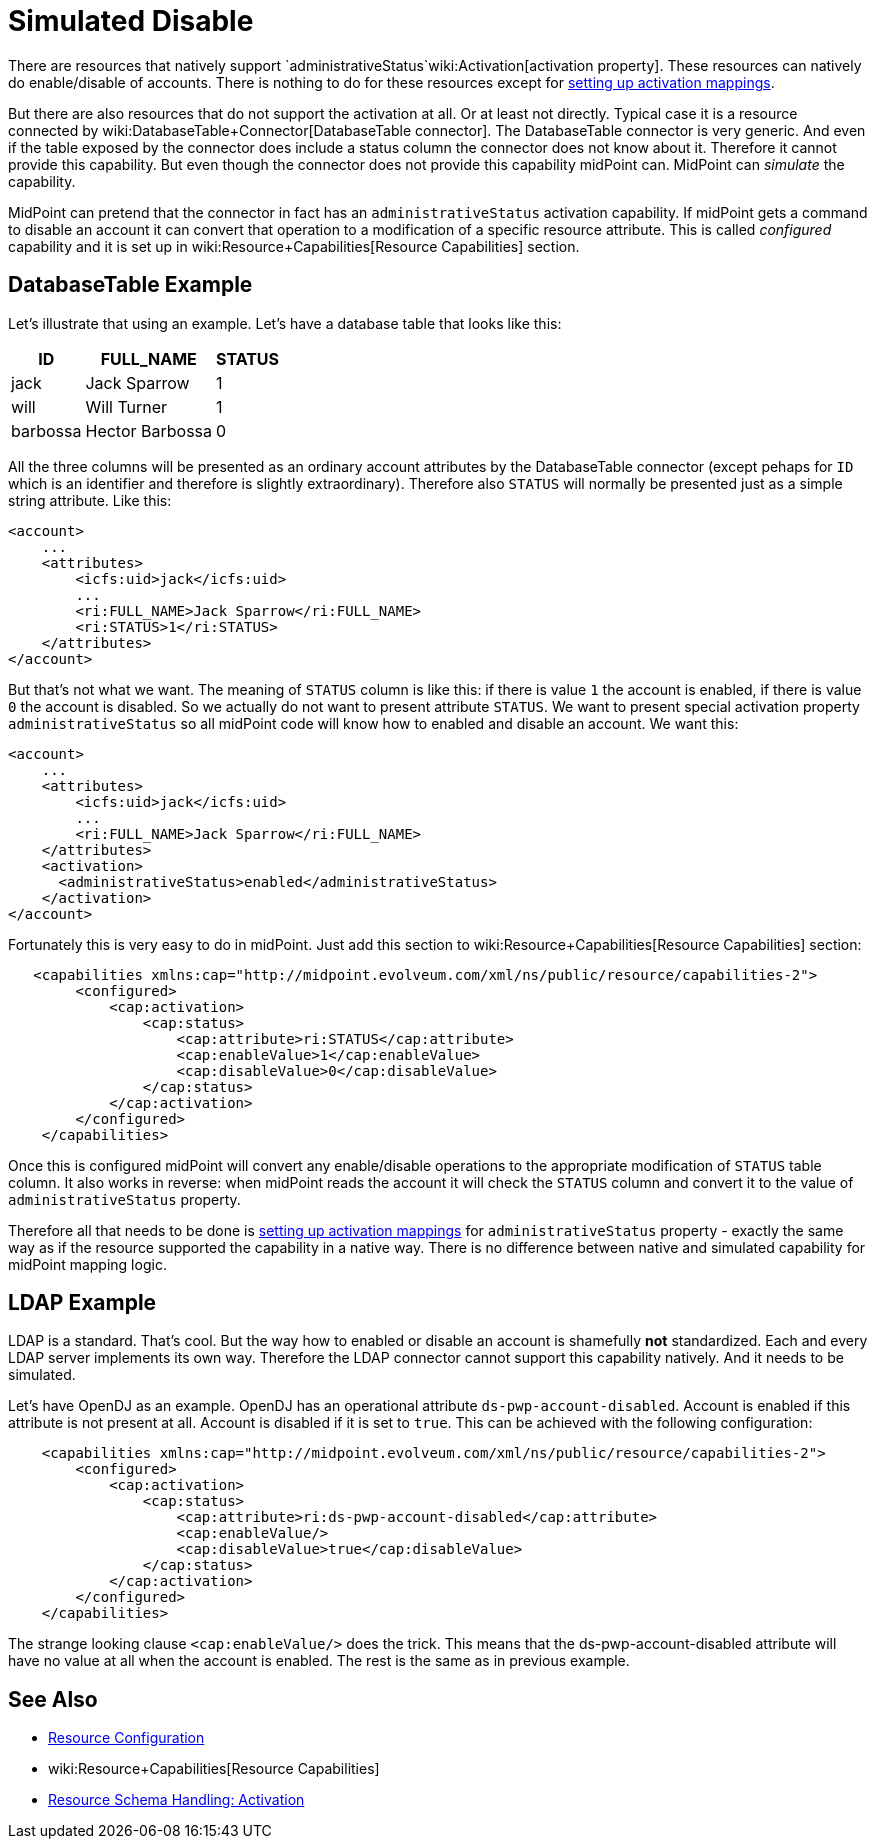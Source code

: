 = Simulated Disable
:page-wiki-name: Simulated Disable HOWTO
:page-wiki-id: 14745658
:page-wiki-metadata-create-user: semancik
:page-wiki-metadata-create-date: 2014-03-25T10:34:33.785+01:00
:page-wiki-metadata-modify-user: semancik
:page-wiki-metadata-modify-date: 2014-03-25T10:34:34.785+01:00
:page-keywords: [ 'activation', 'capabilities' ]
:page-alias: { "parent" : "/midpoint/guides/" }
:page-upkeep-status: yellow

There are resources that natively support `administrativeStatus`wiki:Activation[activation property]. These resources can natively do enable/disable of accounts.
There is nothing to do for these resources except for xref:/midpoint/reference/resources/resource-configuration/schema-handling/activation/[setting up activation mappings].

But there are also resources that do not support the activation at all.
Or at least not directly.
Typical case it is a resource connected by wiki:DatabaseTable+Connector[DatabaseTable connector]. The DatabaseTable connector is very generic.
And even if the table exposed by the connector does include a status column the connector does not know about it.
Therefore it cannot provide this capability.
But even though the connector does not provide this capability midPoint can.
MidPoint can _simulate_ the capability.

MidPoint can pretend that the connector in fact has an `administrativeStatus` activation capability.
If midPoint gets a command to disable an account it can convert that operation to a modification of a specific resource attribute.
This is called _configured_ capability and it is set up in wiki:Resource+Capabilities[Resource Capabilities] section.


== DatabaseTable Example

Let's illustrate that using an example.
Let's have a database table that looks like this:

[%autowidth]
|===
| ID | FULL_NAME | STATUS

| jack
| Jack Sparrow
| 1

| will
| Will Turner
| 1

| barbossa
| Hector Barbossa
| 0

|===

All the three columns will be presented as an ordinary account attributes by the DatabaseTable connector (except pehaps for `ID` which is an identifier and therefore is slightly extraordinary).
Therefore also `STATUS` will normally be presented just as a simple string attribute.
Like this:

[source,xml]
----
<account>
    ...
    <attributes>
        <icfs:uid>jack</icfs:uid>
        ...
        <ri:FULL_NAME>Jack Sparrow</ri:FULL_NAME>
        <ri:STATUS>1</ri:STATUS>
    </attributes>
</account>
----

But that's not what we want.
The meaning of `STATUS` column is like this: if there is value `1` the account is enabled, if there is value `0` the account is disabled.
So we actually do not want to present attribute `STATUS`. We want to present special activation property `administrativeStatus` so all midPoint code will know how to enabled and disable an account.
We want this:

[source,xml]
----
<account>
    ...
    <attributes>
        <icfs:uid>jack</icfs:uid>
        ...
        <ri:FULL_NAME>Jack Sparrow</ri:FULL_NAME>
    </attributes>
    <activation>
      <administrativeStatus>enabled</administrativeStatus>
    </activation>
</account>
----

Fortunately this is very easy to do in midPoint.
Just add this section to wiki:Resource+Capabilities[Resource Capabilities] section:

[source,xml]
----
   <capabilities xmlns:cap="http://midpoint.evolveum.com/xml/ns/public/resource/capabilities-2">
        <configured>
            <cap:activation>
                <cap:status>
                    <cap:attribute>ri:STATUS</cap:attribute>
                    <cap:enableValue>1</cap:enableValue>
                    <cap:disableValue>0</cap:disableValue>
                </cap:status>
            </cap:activation>
        </configured>
    </capabilities>
----

Once this is configured midPoint will convert any enable/disable operations to the appropriate modification of `STATUS` table column.
It also works in reverse: when midPoint reads the account it will check the `STATUS` column and convert it to the value of `administrativeStatus` property.

Therefore all that needs to be done is xref:/midpoint/reference/resources/resource-configuration/schema-handling/activation/[setting up activation mappings] for `administrativeStatus` property - exactly the same way as if the resource supported the capability in a native way.
There is no difference between native and simulated capability for midPoint mapping logic.


== LDAP Example

LDAP is a standard.
That's cool.
But the way how to enabled or disable an account is shamefully *not* standardized.
Each and every LDAP server implements its own way.
Therefore the LDAP connector cannot support this capability natively.
And it needs to be simulated.

Let's have OpenDJ as an example.
OpenDJ has an operational attribute `ds-pwp-account-disabled`. Account is enabled if this attribute is not present at all.
Account is disabled if it is set to `true`. This can be achieved with the following configuration:

[source,xml]
----
    <capabilities xmlns:cap="http://midpoint.evolveum.com/xml/ns/public/resource/capabilities-2">
        <configured>
            <cap:activation>
                <cap:status>
                    <cap:attribute>ri:ds-pwp-account-disabled</cap:attribute>
                    <cap:enableValue/>
                    <cap:disableValue>true</cap:disableValue>
                </cap:status>
            </cap:activation>
        </configured>
    </capabilities>
----

The strange looking clause `<cap:enableValue/>` does the trick.
This means that the ds-pwp-account-disabled attribute will have no value at all when the account is enabled.
The rest is the same as in previous example.


== See Also

* xref:/midpoint/reference/resources/resource-configuration/[Resource Configuration]

* wiki:Resource+Capabilities[Resource Capabilities]

* xref:/midpoint/reference/resources/resource-configuration/schema-handling/activation/[Resource Schema Handling: Activation]